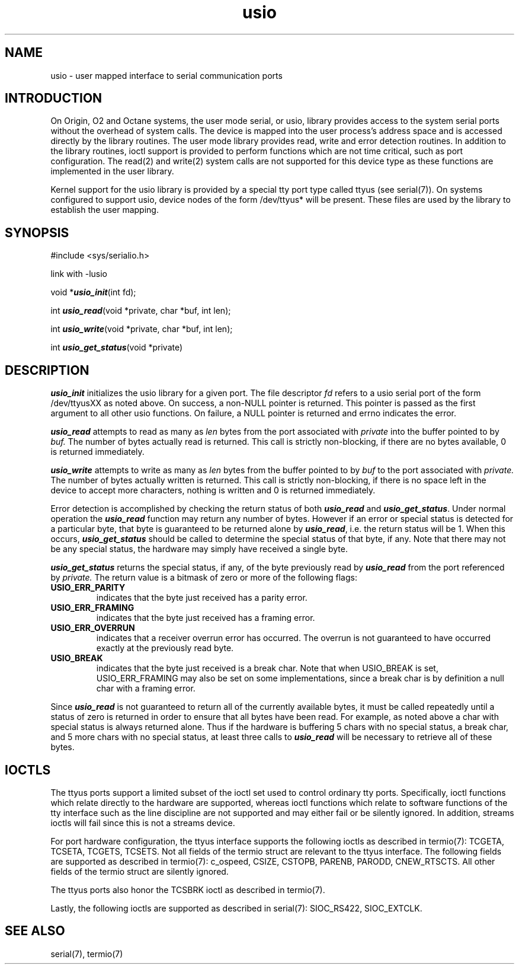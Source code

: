 '\"! tbl|mmdoc
'\"macro stdmacro
.TH usio 7
.SH NAME
usio \- user mapped interface to serial communication ports
.SH INTRODUCTION
.LP
On Origin, O2 and Octane systems, the user mode serial, or usio,
library provides access to the system serial ports without the
overhead of system calls. The device is mapped into the user process's
address space and is accessed directly by the library routines. The
user mode library provides read, write and error detection
routines. In addition to the library routines, ioctl support is
provided to perform functions which are not time critical, such as
port configuration. The read(2) and write(2) system calls are not
supported for this device type as these functions are implemented in
the user library.
.PP
Kernel support for the usio library is provided by a special tty port
type called ttyus (see serial(7)). On systems configured to support
usio, device nodes of the form /dev/ttyus* will be present. These files
are used by the library to establish the user mapping.
.SH SYNOPSIS
#include <sys/serialio.h>
.PP
link with -lusio
.PP
void *\f4usio_init\fP(int fd);
.PP
int \f4usio_read\fP(void *private, char *buf, int len);
.PP
int \f4usio_write\fP(void *private, char *buf, int len);
.PP
int \f4usio_get_status\fP(void *private)
.SH DESCRIPTION
.PP
\f4usio_init\fP initializes the usio library for a given port. The
file descriptor
.I fd
refers to a usio serial port of the form /dev/ttyusXX as noted
above. On success, a non-NULL pointer is returned. This pointer is
passed as the first argument to all other usio functions. On failure,
a NULL pointer is returned and errno indicates the error.
.PP
\f4usio_read\fP attempts to read as many as
.I len
bytes from the port associated with
.I private
into the buffer pointed to by
.I buf.
The number of bytes actually read is returned. This call is strictly
non-blocking, if there are no bytes available, 0 is returned
immediately.
.PP
\f4usio_write\fP attempts to write as many as
.I len
bytes from the buffer pointed to by
.I buf
to the port associated with
.I private.
The number of bytes actually written is returned. This call is
strictly non-blocking, if there is no space left in the device to
accept more characters, nothing is written and 0 is returned
immediately.
.PP
Error detection is accomplished by checking the return status of both
\f4usio_read\fP and \f4usio_get_status\fP. Under normal operation the
\f4usio_read\fP function may return any number of bytes. However if an
error or special status is detected for a particular byte, that byte
is guaranteed to be returned alone by \f4usio_read\fP, i.e. the return
status will be 1. When this occurs, \f4usio_get_status\fP should be
called to determine the special status of that byte, if any. Note that
there may not be any special status, the hardware may simply have
received a single byte.
.PP
\f4usio_get_status\fP returns the special status, if any, of the byte
previously read by \f4usio_read\fP from the port referenced by
.I private.
The return value is a bitmask of zero or more of the following flags:
.TP
.B USIO_ERR_PARITY
indicates that the byte just received has a parity error.
.TP
.B USIO_ERR_FRAMING
indicates that the byte just received has a framing error.
.TP
.B USIO_ERR_OVERRUN
indicates that a receiver overrun error has occurred. The overrun is
not guaranteed to have occurred exactly at the previously read byte.
.TP
.B USIO_BREAK
indicates that the byte just received is a break char. Note that when
USIO_BREAK is set, USIO_ERR_FRAMING may also be set on some
implementations, since a break char is by definition a null char with
a framing error.
.PP
Since \f4usio_read\fP is not guaranteed to return all of the currently
available bytes, it must be called repeatedly until a status of zero
is returned in order to ensure that all bytes have been read. For
example, as noted above a char with special status is always returned
alone. Thus if the hardware is buffering 5 chars with no special
status, a break char, and 5 more chars with no special status, at
least three calls to \f4usio_read\fP will be necessary to retrieve all
of these bytes.
.SH IOCTLS
The ttyus ports support a limited subset of the ioctl set used to
control ordinary tty ports. Specifically, ioctl functions which relate
directly to the hardware are supported, whereas ioctl functions which
relate to software functions of the tty interface such as the line
discipline are not supported and may either fail or be silently
ignored. In addition, streams ioctls will fail since this is not a
streams device.
.PP
For port hardware configuration, the ttyus interface supports the
following ioctls as described in termio(7): TCGETA, TCSETA, TCGETS,
TCSETS. Not all fields of the termio struct are relevant to the ttyus
interface. The following fields are supported as described in
termio(7): c_ospeed, CSIZE, CSTOPB, PARENB, PARODD, CNEW_RTSCTS. All
other fields of the termio struct are silently ignored.
.PP
The ttyus ports also honor the TCSBRK ioctl as described in
termio(7).
.PP
Lastly, the following ioctls are supported as described in
serial(7): SIOC_RS422, SIOC_EXTCLK.
.SH SEE ALSO
serial(7), termio(7)
